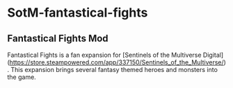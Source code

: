 * SotM-fantastical-fights

** Fantastical Fights Mod

Fantastical Fights is a fan expansion for [Sentinels of the Multiverse Digital](https://store.steampowered.com/app/337150/Sentinels_of_the_Multiverse/). This expansion brings several fantasy themed heroes and monsters into the game.


